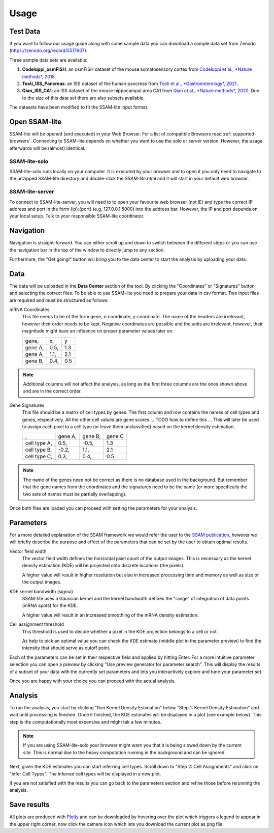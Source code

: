 ####################
Usage
####################

Test Data
==============

If you want to follow our usage guide along with some sample data you can download a sample data set from
Zenodo (https://zenodo.org/record/5517607).

Three sample data sets are available:

#. **Codeluppi_osmFISH**: an osmFISH dataset of the mouse somatosensory cortex from `Codeluppi et al., *Nature methods*, 2018 <https://www.nature.com/articles/s41592-018-0175-z>`__.
#. **Tosti_ISS_Pancreas**: an ISS dataset of the human pancreas from `Tosti et al., *Gastroenterology*, 2021 <https://doi.org/10.1053/j.gastro.2020.11.010>`__.
#. **Qian_ISS_CA1**: an ISS dataset of the mouse hippocampal area CA1 from `Qian et al., *Nature methods*, 2020 <https://www.nature.com/articles/s41592-019-0631-4>`__. Due to the size of this data set there are also subsets available.

The datasets have been modified to fit the SSAM-lite input format.

Open SSAM-lite
==============

SSAM-lite will be opened (and executed) in your Web Browser. For a list of compatible Browsers
read :ref:`supported-browsers`. Connecting to SSAM-lite depends on whether you want to use the
*solo* or *server* version. However, the usage afterwards will be (almost) identical.

SSAM-lite-solo
--------------

SSAM-lite-solo runs locally on your computer. It is executed by your browser
and to open it you only need to navigate to the unzipped SSAM-lite directory
and double-click the *SSAM-lite.html* and it will start in your default web browser.

SSAM-lite-server
----------------

To connect to SSAM-lite-server, you will need to to open your favourite web browser (not IE)
and type the correct IP address and port in the form {ip}:{port} (e.g. 127.0.0.1:5000) into the address bar.
However, the IP and port depends on your local setup. Talk to your responsible SSAM-lite coordinator.


Navigation
===========

Navigation is straight-forward. You can either scroll up and down to switch between the different steps
or you can use the navigation bar in the top of the window to directly jump to any section.

Furthermore, the "Get going!" button will bring you to the data center to start the analysis
by uploading your data.


Data
===========

The data will be uploaded in the **Data Center** section of the tool. By clicking the "Coordinates" 
or "Signatures" button and selecting the correct files.
To be able to use SSAM-lite you need to prepare your data in csv format.
Two input files are required and must be structured as follows:

mRNA Coordinates
    This file needs to be of the form gene, x-coordinate, y-coordinate.
    The name of the headers are irrelevant, however their order needs to be kept. 
    Negative coordinates are possible and the units are irrelevant, however, their magnitude 
    might have an influence on proper parameter values later on.

    +----------+-----------+-----------+
    | gene,    |   x,      |   y       |
    +----------+-----------+-----------+
    | gene A,  |   0.5,    |   1.3     |
    +----------+-----------+-----------+
    | gene A,  |   1.1,    |   2.1     |
    +----------+-----------+-----------+
    | gene B,  |   0.4,    |   0.5     |
    +----------+-----------+-----------+

.. note::
    Additional columns will not affect the analysis, as long as the first three columns
    are the ones shown above and are in the correct order.

Gene Signatures
    This file should be a matrix of cell types by genes. 
    The first column and row contains the names of cell types and genes, respectively. All the other cell values
    are gene scores ... TODO  how to define this ...
    This will later be used to assign each pixel to a cell type (or leave them unclassified)
    based on the kernel density estimation.

    +--------------+----------+-----------+-----------+
    |       ,      | gene A,  | gene B,   | gene C    |
    +--------------+----------+-----------+-----------+
    | cell type A, |    0.5,  |   -0.5,   |   1.3     |
    +--------------+----------+-----------+-----------+
    | cell type B, |    -0.2, |   1.1,    |   2.1     |
    +--------------+----------+-----------+-----------+
    | cell type C, |    0.3,  |   0.4,    |   0.5     |
    +--------------+----------+-----------+-----------+


.. note::
    The name of the genes need not be correct as there is no database used in the background.
    But remember that the gene names from the coordinates and the signatures need to be the same
    (or more specifically the two sets of names must be partially overlapping).

Once both files are loaded you can proceed with setting the parameters for your analysis.

Parameters
===========

For a more detailed explanation of the SSAM framework we would refer the user to the
`SSAM publication <https://www.nature.com/articles/s41467-021-23807-4>`__,
however we will briefly describe the purpose and effect of the parameters
that can be set by the user to obtain optimal results.

Vector field width
    The vector field width defines the horizontal pixel count of the output images.
    This is necessary as the kernel density estimation (KDE) will be projected onto 
    discrete locations (the pixels).

    A higher value will result in higher resolution but also in increased processing time and memory
    as well as size of the output images.

KDE kernel bandwidth (sigma)
    SSAM-lite uses a Gaussian kernel and the kernel bandwidth defines the "range" of 
    integration of data points (mRNA spots) for the KDE.

    A higher value will result in an increased smoothing of the mRNA density estimation.

Cell assignment threshold
    This threshold is used to decide whether a pixel in the KDE projection belongs to
    a cell or not. 
    
    As help to pick an optimal value you can check the KDE estimate (middle plot in the parameter preview)
    to find the intensity that should serve as cutoff point.


Each of the parameters can be set in their respective field and applied by hitting Enter.
For a more intuitive parameter selection you can open a preview by clicking "Use preview generator for parameter search".
This will display the results of a subset of your data with the currently set parameters and lets you 
interactively explore and tune your parameter set.

.. image:: ../res/imgs/ParameterPreview.png
  :width: 800
  :alt: Screenshot of the Parameter preview section

Once you are happy with your choice you can proceed with the actual analysis.


Analysis
========

To run the analysis, you start by clicking "Run Kernel Density Estimation" below
"Step 1: Kernel Density Estimation" and wait until processing is finished.
Once it finished, the KDE estimates will be displayed in a plot (see example below).
This step is the computationally most expensive and might tak a few minutes.

.. note::
    If you are using SSAM-lite-solo your browser might warn you that it is being slowed down by the current site.
    This is normal due to the heavy computation running in the background and can be ignored.

.. image:: ../res/imgs/KDE.png
  :width: 800
  :alt: KDE estimation given the previously set parameters

Next, given the KDE estimates you can start inferring cell types.
Scroll down to "Step 2: Cell Assignments" and click on "Infer Cell Types".
The inferred cell types will be displayed in a new plot.

.. image:: ../res/imgs/inferredCelltypes.png
  :width: 800
  :alt: Cell types inferred from KDE using the provided gene signatures

If you are not satisfied with the results you can go back to the parameters section
and refine those before rerunning the analysis.


Save results
================

All plots are produced with `Plotly <https://plotly.com/>`__ and can be downloaded
by hovering over the plot which triggers a legend to appear in the upper right corner,
now click the camera icon which lets you download the current plot as png file.
